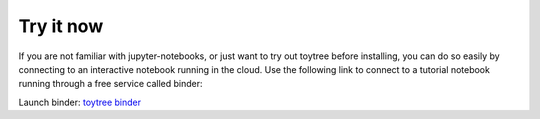 

.. _2_try_it:


Try it now
===============

If you are not familiar with jupyter-notebooks, or just want to try out toytree before installing, you can do so easily by connecting to an interactive notebook running in the cloud. Use the following link to connect to a tutorial notebook running through a free service called binder:  

Launch binder: `toytree binder <http://mybinder.org:/repo/eaton-lab/toytree>`__

